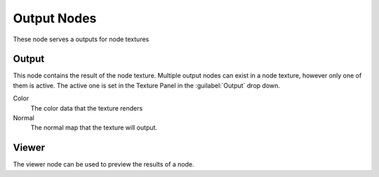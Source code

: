 
..    TODO/Review: {{review|partial=X}} .


Output Nodes
************

These node serves a outputs for node textures


Output
======

This node contains the result of the node texture.
Multiple output nodes can exist in a node texture, however only one of them is active.
The active one is set in the Texture Panel in the :guilabel:`Output` drop down.


Color
   The color data that the texture renders

Normal
   The normal map that the texture will output.


Viewer
======

The viewer node can be used to preview the results of a node.